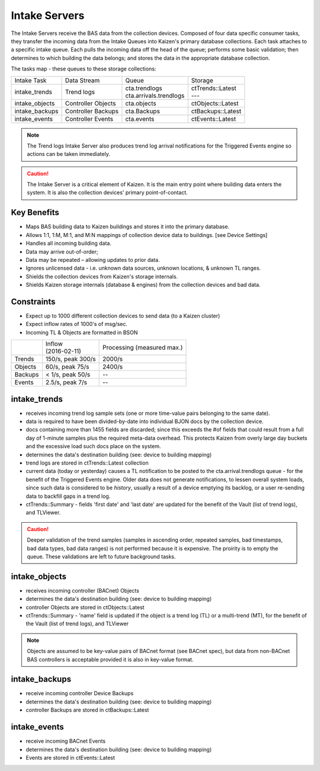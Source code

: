 Intake Servers
==============

The Intake Servers receive the BAS data from the collection devices.  
Composed of four data specific consumer tasks, they transfer the incoming data from the 
Intake Queues into Kaizen's primary database collections.  Each task attaches to a 
specific intake queue.  Each pulls the incoming data off the head of the queue;  
performs some basic validation; then determines to which building the data belongs; and 
stores the data in the appropriate database collection.  

The tasks map - these queues to these storage collections:

+-----------------+--------------------+--------------------------+--------------------+
| Intake Task     | Data Stream        |           Queue          | Storage            | 
+-----------------+--------------------+--------------------------+--------------------+
| intake_trends   || Trend logs        | | cta.trendlogs          | | ctTrends::Latest |
|                 |                    | | cta.arrivals.trendlogs | | ---              |
+-----------------+--------------------+--------------------------+--------------------+
| intake_objects  | Controller Objects | cta.objects              | ctObjects::Latest  |
+-----------------+--------------------+--------------------------+--------------------+
| intake_backups  | Controller Backups | cta.Backups              | ctBackups::Latest  |
+-----------------+--------------------+--------------------------+--------------------+
| intake_events   | Controller Events  | cta.events               | ctEvents::Latest   |
+-----------------+--------------------+--------------------------+--------------------+

.. note:: The Trend logs Intake Server also produces trend log arrival notifications for the 
    Triggered Events engine so actions can be taken immediately.

.. caution:: The Intake Server is a critical element of Kaizen.  It is the main entry point 
    where building data enters the system.  It is also the collection devices' primary point-of-contact.

Key Benefits
------------

* Maps BAS building data to Kaizen buildings and stores it into the primary database.
* Allows 1:1, 1:M, M:1, and M:N mappings of collection device data to buildings. [see Device Settings]
* Handles all incoming building data.
* Data may arrive out-of-order;
* Data may be repeated – allowing updates to prior data.
* Ignores unlicensed data - i.e. unknown data sources, unknown locations, & unknown TL ranges.
* Shields the collection devices from Kaizen's storage internals.
* Shields Kaizen storage internals (database & engines) from the collection devices and bad data.

Constraints
-----------

* Expect up to 1000 different collection devices to send data (to a Kaizen cluster)
* Expect inflow rates of 1000's of msg/sec.
* Incoming TL & Objects are formatted in BSON

+------------------+-----------------------+------------------+
|                  | | Inflow              | Processing       |
|                  | | (2016-02-11)        | (measured max.)  |
+------------------+-----------------------+------------------+
| Trends           | 150/s, peak 300/s     | 2000/s           |
+------------------+-----------------------+------------------+
| Objects          | 60/s, peak 75/s       | 2400/s           |
+------------------+-----------------------+------------------+
| Backups          | < 1/s, peak 50/s      | --               |
+------------------+-----------------------+------------------+
| Events           | 2.5/s, peak 7/s       | --               |
+------------------+-----------------------+------------------+

intake_trends
-------------

* receives incoming trend log sample sets (one or more time-value pairs belonging to the same date). 
* data is required to have been divided-by-date into individual BJON docs by the collection device.
* docs containing more than 1455 fields are discarded; since this exceeds the #of fields that could
  result from a full day of 1-minute samples plus the required meta-data overhead.  This protects 
  Kaizen from overly large day buckets and the excessive load such docs place on the system.
* determines the data's destination building (see: device to building mapping) 
* trend logs are stored in ctTrends::Latest collection
* current data (today or yesterday) causes a TL notification to be posted to the 
  cta.arrival.trendlogs queue - for the benefit of the Triggered Events engine.
  Older data does not generate notifications, to lessen overall system loads, since such data is 
  considered to be *history*, usually a result of a device emptying its backlog, or a user re-sending 
  data to backfill gaps in a trend log.  
* ctTrends::Summary - fields 'first date' and 'last date' are updated for the benefit of the 
  Vault (list of trend logs), and TLViewer.
  
.. caution:: Deeper validation of the trend samples (samples in ascending order, repeated samples, 
  bad timestamps, bad data types, bad data ranges) is not performed because it is expensive.  The 
  proirity is to empty the queue.  These validations are left to future background tasks.
  

intake_objects
--------------

* receives incoming controller (BACnet) Objects
* determines the data's destination building (see: device to building mapping) 
* controller Objects are stored in ctObjects::Latest
* ctTrends::Summary - 'name' field is updated if the object is a trend log (TL) or a multi-trend (MT), 
  for the benefit of the Vault (list of trend logs), and TLViewer 

.. note:: Objects are assumed to be key-value pairs of BACnet format (see BACnet spec), but data 
  from non-BACnet BAS controllers is acceptable provided it is also in key-value format.
  
  
intake_backups
--------------

* receive incoming controller Device Backups
* determines the data's destination building (see: device to building mapping) 
* controller Backups are stored in ctBackups::Latest


intake_events
-------------

* receive incoming BACnet Events
* determines the data's destination building (see: device to building mapping) 
* Events are stored in ctEvents::Latest
